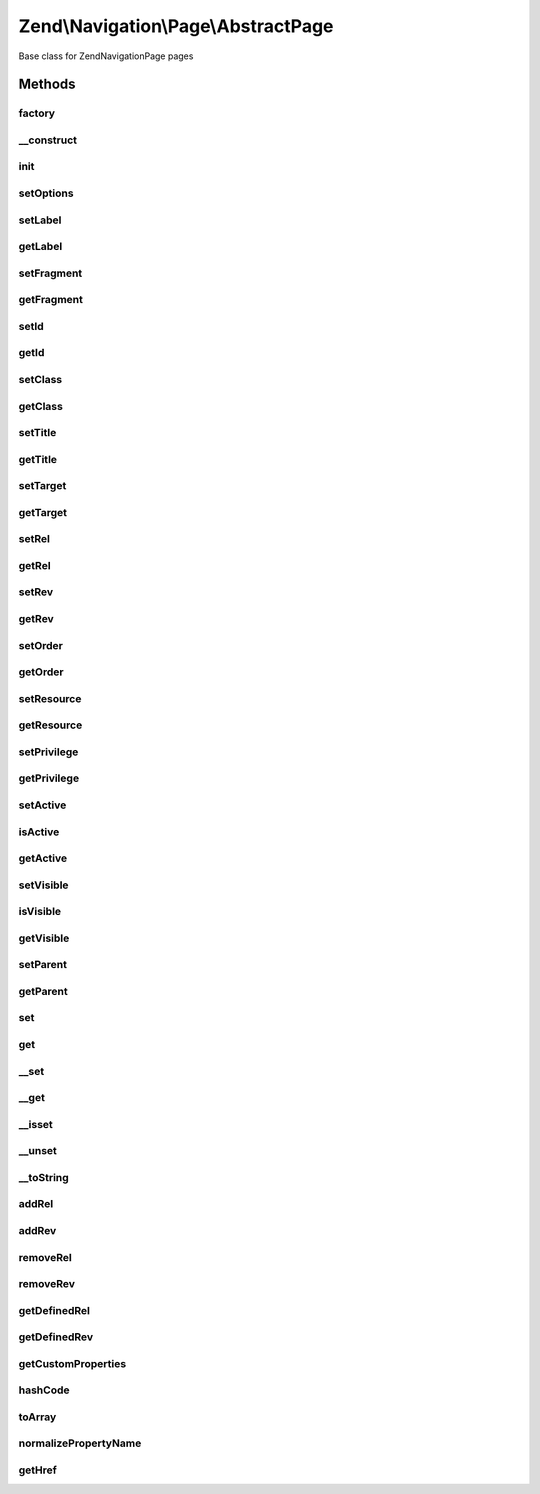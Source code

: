 .. Navigation/Page/AbstractPage.php generated using docpx on 01/30/13 03:32am


Zend\\Navigation\\Page\\AbstractPage
====================================

Base class for Zend\Navigation\Page pages

Methods
+++++++

factory
-------

.. function:: factory()


    Factory for Zend_Navigation_Page classes
    
    A specific type to construct can be specified by specifying the key
    'type' in $options. If type is 'uri' or 'mvc', the type will be resolved
    to Zend_Navigation_Page_Uri or Zend_Navigation_Page_Mvc. Any other value
    for 'type' will be considered the full name of the class to construct.
    A valid custom page class must extend Zend_Navigation_Page.
    
    If 'type' is not given, the type of page to construct will be determined
    by the following rules:
    - If $options contains either of the keys 'action', 'controller',
      or 'route', a Zend_Navigation_Page_Mvc page will be created.
    - If $options contains the key 'uri', a Zend_Navigation_Page_Uri page
      will be created.

    :param array|Traversable: options used for creating page

    :rtype: AbstractPage a page instance

    :throws: Exception\InvalidArgumentException if $options is not
                                           array/Traversable
    :throws: Exception\InvalidArgumentException if 'type' is specified
                                           but class not found
    :throws: Exception\InvalidArgumentException if something goes wrong
                                           during instantiation of
                                           the page
    :throws: Exception\InvalidArgumentException if 'type' is given, and
                                           the specified type does
                                           not extend this class
    :throws: Exception\InvalidArgumentException if unable to determine
                                           which class to instantiate



__construct
-----------

.. function:: __construct()


    Page constructor

    :param array|Traversable: [optional] page options. Default is
                                   null, which should set defaults.

    :throws Exception\InvalidArgumentException: if invalid options are given



init
----

.. function:: init()


    Initializes page (used by subclasses)

    :rtype: void 



setOptions
----------

.. function:: setOptions()


    Sets page properties using options from an associative array
    
    Each key in the array corresponds to the according set*() method, and
    each word is separated by underscores, e.g. the option 'target'
    corresponds to setTarget(), and the option 'reset_params' corresponds to
    the method setResetParams().

    :param array: associative array of options to set

    :rtype: AbstractPage fluent interface, returns self

    :throws: Exception\InvalidArgumentException if invalid options are given



setLabel
--------

.. function:: setLabel()


    Sets page label

    :param string: new page label

    :rtype: AbstractPage fluent interface, returns self

    :throws: Exception\InvalidArgumentException if empty/no string is given



getLabel
--------

.. function:: getLabel()


    Returns page label

    :rtype: string page label or null



setFragment
-----------

.. function:: setFragment()


    Sets a fragment identifier

    :param string: new fragment identifier

    :rtype: AbstractPage fluent interface, returns self

    :throws: Exception\InvalidArgumentException if empty/no string is given



getFragment
-----------

.. function:: getFragment()


    Returns fragment identifier

    :rtype: string|null fragment identifier



setId
-----

.. function:: setId()


    Sets page id

    :param string|null: [optional] id to set. Default is null,
                        which sets no id.

    :rtype: AbstractPage fluent interface, returns self

    :throws: Exception\InvalidArgumentException if not given string or null



getId
-----

.. function:: getId()


    Returns page id

    :rtype: string|null page id or null



setClass
--------

.. function:: setClass()


    Sets page CSS class

    :param string|null: [optional] CSS class to set. Default
                           is null, which sets no CSS class.

    :rtype: AbstractPage fluent interface, returns self

    :throws: Exception\InvalidArgumentException if not given string or null



getClass
--------

.. function:: getClass()


    Returns page class (CSS)

    :rtype: string|null page's CSS class or null



setTitle
--------

.. function:: setTitle()


    Sets page title

    :param string: [optional] page title. Default is
                      null, which sets no title.

    :rtype: AbstractPage fluent interface, returns self

    :throws: Exception\InvalidArgumentException if not given string or null



getTitle
--------

.. function:: getTitle()


    Returns page title

    :rtype: string|null page title or null



setTarget
---------

.. function:: setTarget()


    Sets page target

    :param string|null: [optional] target to set. Default is
                            null, which sets no target.

    :rtype: AbstractPage fluent interface, returns self

    :throws: Exception\InvalidArgumentException if target is not string or null



getTarget
---------

.. function:: getTarget()


    Returns page target

    :rtype: string|null page target or null



setRel
------

.. function:: setRel()


    Sets the page's forward links to other pages
    
    This method expects an associative array of forward links to other pages,
    where each element's key is the name of the relation (e.g. alternate,
    prev, next, help, etc), and the value is a mixed value that could somehow
    be considered a page.

    :param array|Traversable: [optional] an associative array of
                          forward links to other pages

    :throws Exception\InvalidArgumentException: if $relations is not an array
                                           or Traversable object

    :rtype: AbstractPage fluent interface, returns self



getRel
------

.. function:: getRel()


    Returns the page's forward links to other pages
    
    This method returns an associative array of forward links to other pages,
    where each element's key is the name of the relation (e.g. alternate,
    prev, next, help, etc), and the value is a mixed value that could somehow
    be considered a page.

    :param string: [optional] name of relation to return. If not
                         given, all relations will be returned.

    :rtype: array an array of relations. If $relation is not
                         specified, all relations will be returned in
                         an associative array.



setRev
------

.. function:: setRev()


    Sets the page's reverse links to other pages
    
    This method expects an associative array of reverse links to other pages,
    where each element's key is the name of the relation (e.g. alternate,
    prev, next, help, etc), and the value is a mixed value that could somehow
    be considered a page.

    :param array|Traversable: [optional] an associative array of
                                     reverse links to other pages

    :throws Exception\InvalidArgumentException: if $relations it not an array
                                           or Traversable object

    :rtype: AbstractPage fluent interface, returns self



getRev
------

.. function:: getRev()


    Returns the page's reverse links to other pages
    
    This method returns an associative array of forward links to other pages,
    where each element's key is the name of the relation (e.g. alternate,
    prev, next, help, etc), and the value is a mixed value that could somehow
    be considered a page.

    :param string: [optional] name of relation to return. If not
                          given, all relations will be returned.

    :rtype: array an array of relations. If $relation is not
                          specified, all relations will be returned in
                          an associative array.



setOrder
--------

.. function:: setOrder()


    Sets page order to use in parent container

    :param int: [optional] page order in container.
                   Default is null, which sets no
                   specific order.

    :rtype: AbstractPage fluent interface, returns self

    :throws: Exception\InvalidArgumentException if order is not integer or null



getOrder
--------

.. function:: getOrder()


    Returns page order used in parent container

    :rtype: int|null page order or null



setResource
-----------

.. function:: setResource()


    Sets ACL resource associated with this page

    :param string|AclResource: [optional] resource to associate
                                     with page. Default is null, which
                                     sets no resource.

    :rtype: AbstractPage fluent interface, returns self

    :throws: Exception\InvalidArgumentException if $resource is invalid



getResource
-----------

.. function:: getResource()


    Returns ACL resource associated with this page

    :rtype: string|AclResource|null ACL resource or null



setPrivilege
------------

.. function:: setPrivilege()


    Sets ACL privilege associated with this page

    :param string|null: [optional] ACL privilege to associate
                                with this page. Default is null, which
                                sets no privilege.

    :rtype: AbstractPage fluent interface, returns self



getPrivilege
------------

.. function:: getPrivilege()


    Returns ACL privilege associated with this page

    :rtype: string|null ACL privilege or null



setActive
---------

.. function:: setActive()


    Sets whether page should be considered active or not

    :param bool: [optional] whether page should be
                     considered active or not. Default is true.

    :rtype: AbstractPage fluent interface, returns self



isActive
--------

.. function:: isActive()


    Returns whether page should be considered active or not

    :param bool: [optional] whether page should be considered
                         active if any child pages are active. Default is
                         false.

    :rtype: bool whether page should be considered active



getActive
---------

.. function:: getActive()


    Proxy to isActive()

    :param bool: [optional] whether page should be considered
                         active if any child pages are active. Default
                         is false.

    :rtype: bool whether page should be considered active



setVisible
----------

.. function:: setVisible()


    Sets whether the page should be visible or not

    :param bool: [optional] whether page should be
                      considered visible or not. Default is true.

    :rtype: AbstractPage fluent interface, returns self



isVisible
---------

.. function:: isVisible()


    Returns a boolean value indicating whether the page is visible

    :param bool: [optional] whether page should be considered
                         invisible if parent is invisible. Default is
                         false.

    :rtype: bool whether page should be considered visible



getVisible
----------

.. function:: getVisible()


    Proxy to isVisible()
    
    Returns a boolean value indicating whether the page is visible

    :param bool: [optional] whether page should be considered
                         invisible if parent is invisible. Default is
                         false.

    :rtype: bool whether page should be considered visible



setParent
---------

.. function:: setParent()


    Sets parent container

    :param AbstractContainer: [optional] new parent to set.
                          Default is null which will set no parent.

    :throws Exception\InvalidArgumentException: 

    :rtype: AbstractPage fluent interface, returns self



getParent
---------

.. function:: getParent()


    Returns parent container

    :rtype: AbstractContainer|null parent container or null



set
---

.. function:: set()


    Sets the given property
    
    If the given property is native (id, class, title, etc), the matching
    set method will be used. Otherwise, it will be set as a custom property.

    :param string: property name
    :param mixed: value to set

    :rtype: AbstractPage fluent interface, returns self

    :throws: Exception\InvalidArgumentException if property name is invalid



get
---

.. function:: get()


    Returns the value of the given property
    
    If the given property is native (id, class, title, etc), the matching
    get method will be used. Otherwise, it will return the matching custom
    property, or null if not found.

    :param string: property name

    :rtype: mixed the property's value or null

    :throws: Exception\InvalidArgumentException if property name is invalid



__set
-----

.. function:: __set()


    Sets a custom property
    
    Magic overload for enabling <code>$page->propname = $value</code>.

    :param string: property name
    :param mixed: value to set

    :rtype: void 

    :throws: Exception\InvalidArgumentException if property name is invalid



__get
-----

.. function:: __get()


    Returns a property, or null if it doesn't exist
    
    Magic overload for enabling <code>$page->propname</code>.

    :param string: property name

    :rtype: mixed property value or null

    :throws: Exception\InvalidArgumentException if property name is invalid



__isset
-------

.. function:: __isset()


    Checks if a property is set
    
    Magic overload for enabling <code>isset($page->propname)</code>.
    
    Returns true if the property is native (id, class, title, etc), and
    true or false if it's a custom property (depending on whether the
    property actually is set).

    :param string: property name

    :rtype: bool whether the given property exists



__unset
-------

.. function:: __unset()


    Unsets the given custom property
    
    Magic overload for enabling <code>unset($page->propname)</code>.

    :param string: property name

    :rtype: void 

    :throws: Exception\InvalidArgumentException if the property is native



__toString
----------

.. function:: __toString()


    Returns page label
    
    Magic overload for enabling <code>echo $page</code>.

    :rtype: string page label



addRel
------

.. function:: addRel()


    Adds a forward relation to the page

    :param string: relation name (e.g. alternate, glossary,
                         canonical, etc)
    :param mixed: value to set for relation

    :rtype: AbstractPage fluent interface, returns self



addRev
------

.. function:: addRev()


    Adds a reverse relation to the page

    :param string: relation name (e.g. alternate, glossary,
                         canonical, etc)
    :param mixed: value to set for relation

    :rtype: AbstractPage fluent interface, returns self



removeRel
---------

.. function:: removeRel()


    Removes a forward relation from the page

    :param string: name of relation to remove

    :rtype: AbstractPage fluent interface, returns self



removeRev
---------

.. function:: removeRev()


    Removes a reverse relation from the page

    :param string: name of relation to remove

    :rtype: AbstractPage fluent interface, returns self



getDefinedRel
-------------

.. function:: getDefinedRel()


    Returns an array containing the defined forward relations

    :rtype: array defined forward relations



getDefinedRev
-------------

.. function:: getDefinedRev()


    Returns an array containing the defined reverse relations

    :rtype: array defined reverse relations



getCustomProperties
-------------------

.. function:: getCustomProperties()


    Returns custom properties as an array

    :rtype: array an array containing custom properties



hashCode
--------

.. function:: hashCode()


    Returns a hash code value for the page

    :rtype: string a hash code value for this page



toArray
-------

.. function:: toArray()


    Returns an array representation of the page

    :rtype: array associative array containing all page properties



normalizePropertyName
---------------------

.. function:: normalizePropertyName()


    Normalizes a property name

    :param string: property name to normalize

    :rtype: string normalized property name



getHref
-------

.. function:: getHref()


    Returns href for this page

    :rtype: string the page's href



